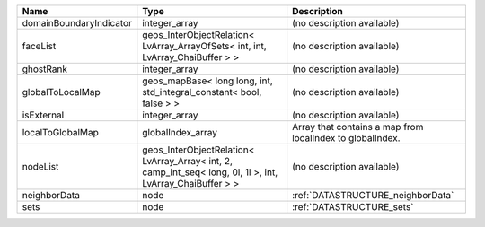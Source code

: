 

======================= ========================================================================================================== ========================================================= 
Name                    Type                                                                                                       Description                                               
======================= ========================================================================================================== ========================================================= 
domainBoundaryIndicator integer_array                                                                                              (no description available)                                
faceList                geos_InterObjectRelation< LvArray_ArrayOfSets< int, int, LvArray_ChaiBuffer > >                            (no description available)                                
ghostRank               integer_array                                                                                              (no description available)                                
globalToLocalMap        geos_mapBase< long long, int, std_integral_constant< bool, false > >                                       (no description available)                                
isExternal              integer_array                                                                                              (no description available)                                
localToGlobalMap        globalIndex_array                                                                                          Array that contains a map from localIndex to globalIndex. 
nodeList                geos_InterObjectRelation< LvArray_Array< int, 2, camp_int_seq< long, 0l, 1l >, int, LvArray_ChaiBuffer > > (no description available)                                
neighborData            node                                                                                                       :ref:`DATASTRUCTURE_neighborData`                         
sets                    node                                                                                                       :ref:`DATASTRUCTURE_sets`                                 
======================= ========================================================================================================== ========================================================= 


